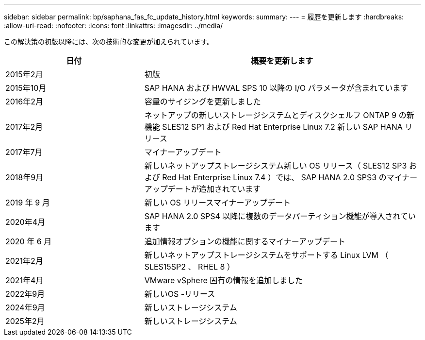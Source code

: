 ---
sidebar: sidebar 
permalink: bp/saphana_fas_fc_update_history.html 
keywords:  
summary:  
---
= 履歴を更新します
:hardbreaks:
:allow-uri-read: 
:nofooter: 
:icons: font
:linkattrs: 
:imagesdir: ../media/


[role="lead"]
この解決策の初版以降には、次の技術的な変更が加えられています。

[cols="25,50"]
|===
| 日付 | 概要を更新します 


| 2015年2月 | 初版 


| 2015年10月 | SAP HANA および HWVAL SPS 10 以降の I/O パラメータが含まれています 


| 2016年2月 | 容量のサイジングを更新しました 


| 2017年2月 | ネットアップの新しいストレージシステムとディスクシェルフ ONTAP 9 の新機能 SLES12 SP1 および Red Hat Enterprise Linux 7.2 新しい SAP HANA リリース 


| 2017年7月 | マイナーアップデート 


| 2018年9月 | 新しいネットアップストレージシステム新しい OS リリース（ SLES12 SP3 および Red Hat Enterprise Linux 7.4 ）では、 SAP HANA 2.0 SPS3 のマイナーアップデートが追加されています 


| 2019 年 9 月 | 新しい OS リリースマイナーアップデート 


| 2020年4月 | SAP HANA 2.0 SPS4 以降に複数のデータパーティション機能が導入されています 


| 2020 年 6 月 | 追加情報オプションの機能に関するマイナーアップデート 


| 2021年2月 | 新しいネットアップストレージシステムをサポートする Linux LVM （ SLES15SP2 、 RHEL 8 ） 


| 2021年4月 | VMware vSphere 固有の情報を追加しました 


| 2022年9月 | 新しいOS -リリース 


| 2024年9月 | 新しいストレージシステム 


| 2025年2月 | 新しいストレージシステム 
|===